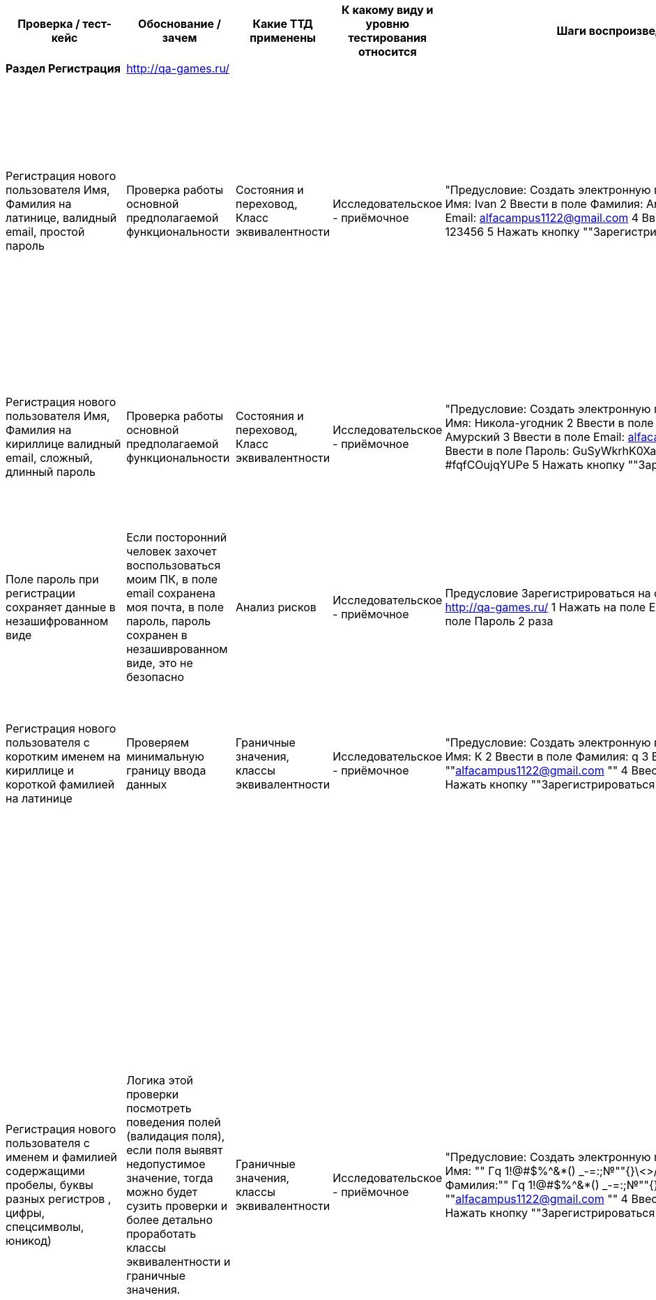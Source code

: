 [options="header"]
|==============================================================================================================================================================================================================================================================================================================================================================================================================================================================================================================================================================================================================================================================================================================================================================================================================================================================================================================================================================================================================================================================================================================================================================================================================================================================================================================================================================================================================================================================================================================================================================================================================================================================================================================================================================================================================================================================================
| Проверка / тест-кейс                                                                                                                                                             | Обоснование / зачем                                                                                                                                                                                                                                                                                                                                                                   | Какие ТТД применены                              | К какому виду и уровню тестирования относится  | Шаги воспроизведения                                                                                                                                                                                                                                                                                                                                                                                           | Результат провекри (скриншот, описание)                                                                                                                                                                                                                                                                                                                                                                                                                                                                                                                                                                                                                                                                                                                                     |
| **Раздел Регистрация**                                                                                                                                                           | http://qa-games.ru/                                                                                                                                                                                                                                                                                                                                                                   |                                                  |                                                |                                                                                                                                                                                                                                                                                                                                                                                                                |                                                                                                                                                                                                                                                                                                                                                                                                                                                                                                                                                                                                                                                                                                                                                                             |
| Регистрация нового пользователя  Имя, Фамилия на латинице, валидный email, простой пароль                                                                                        | Проверка работы основной предполагаемой  функциональности                                                                                                                                                                                                                                                                                                                             | Состояния и переховод, Класс эквивалентности     | Исследовательское - приёмочное                 | "Предусловие: Создать электронную почту 1 Ввести в поле Имя:  Ivan 2 Ввести в поле Фамилия: Andreevich  3 Ввести в поле Email: alfacampus1122@gmail.com 4 Ввести в поле Пароль: 123456 5 Нажать кнопку ""Зарегистрироваться"""                                                                                                                                                                                 | "1 При выборе полей, фокус выделяет выбранное поле 2 Пароль при введении не скрывается и нет возможности скрыть вручную 3 Переход на новую страницу, с сообщением ""Ошибка загрузки"" Не удалось загрузить данные. 4 Отсутствует информационное сообщение о регистрации 5 Письмо с сообщение о регистрации на почте отсутствует."                                                                                                                                                                                                                                                                                                                                                                                                                                           |
| Регистрация нового пользователя  Имя, Фамилия на кириллице валидный email, сложный, длинный пароль                                                                               | Проверка работы основной предполагаемой  функциональности                                                                                                                                                                                                                                                                                                                             | Состояния и переховод, Класс эквивалентности     | Исследовательское - приёмочное                 | "Предусловие: Создать электронную почту 1 Ввести в поле Имя: Никола-угодник  2 Ввести в поле Фамилия: Муравьёв-Амурский 3 Ввести в поле Email: alfacampus1122@gmail.com 4 Ввести в поле Пароль: GuSyWkrhK0XaH{P8mP~cMBYgz{vgkQ*?#fqfCOujqYUPe 5 Нажать кнопку ""Зарегистрироваться"""                                                                                                                          | "1 Пароль при введении не скрывается и нет возможности скрыть вручную 2 Переход на новую страницу, с сообщением ""Ошибка загрузки"" Не удалось загрузить данные. 3 Письмо с сообщение о регистрации на почте отсутствует."                                                                                                                                                                                                                                                                                                                                                                                                                                                                                                                                                  |
| Поле пароль при регистрации сохраняет данные в незашифрованном виде                                                                                                              | Если посторонний человек захочет воспользоваться моим ПК, в поле email сохранена моя почта, в поле пароль, пароль сохранен в незашиврованном виде, это не безопасно                                                                                                                                                                                                                   |  Анализ рисков                                   | Исследовательское - приёмочное                 | Предусловие Зарегистрироваться на сайте Открыть  страницу http://qa-games.ru/ 1 Нажать на поле Email 2 раза 2 Нажать на поле Пароль 2 раза                                                                                                                                                                                                                                                                     | Отображаются сохраненные данные                                                                                                                                                                                                                                                                                                                                                                                                                                                                                                                                                                                                                                                                                                                                             |
| Регистрация нового пользователя  с коротким именем на кириллице и короткой фамилией на латинице                                                                                  | Проверяем минимальную границу ввода данных                                                                                                                                                                                                                                                                                                                                            | Граничные значения, классы эквивалентности       | Исследовательское - приёмочное                 | "Предусловие: Создать электронную почту 1 Ввести в поле Имя: К  2 Ввести в поле Фамилия: q 3 Ввести email:  ""alfacampus1122@gmail.com "" 4 Ввести пароль: 123456 5 Нажать кнопку ""Зарегистрироваться"""                                                                                                                                                                                                      | "1 Валидация полей пройдена 2 Переход на страницу ""http://qa-games.ru/#/posts"" 3 На странице отображается ошибка ""Ошибка загрузки"" Не удалось загрузить данные."                                                                                                                                                                                                                                                                                                                                                                                                                                                                                                                                                                                                        |
| Регистрация нового пользователя с именем и фамилией содержащими пробелы, буквы разных регистров , цифры, спецсимволы, юникод)                                                    | Логика этой проверки посмотреть поведения полей (валидация поля), если поля выявят недопустимое значение, тогда можно будет сузить проверки и более детально проработать классы эквивалентности и граничные значения.                                                                                                                                                                 | Граничные значения, классы эквивалентности       | Исследовательское - приёмочное                 | "Предусловие: Создать электронную почту 1 Ввести в поле Имя: "" Гq 1!@#$%^&*() _-=+:;№""{}\<>/ 😅 "" 2 Ввести в поле Фамилия:"" Гq 1!@#$%^&*() _-=+:;№""{}\<>/ 😅 "" 3 Ввести email:  ""alfacampus1122@gmail.com "" 4 Ввести пароль: 123456 5 Нажать кнопку ""Зарегистрироваться"""                                                                                                                            | "1 Валидация полей пройдена 2 Переход на страницу ""http://qa-games.ru/#/posts"" 3 На странице отображается ошибка ""Ошибка загрузки"" Не удалось загрузить данные. (Комментарий: Так как поведение формы регистрации приводит к состоянию страницы с ошибкой, мы не знаем, смогли ли мы зарегистрироваться, или что-то пошло не так (Зарегистрированный пользователь может: создавать, редактировать и удалять свои посты, мы не можем). Отсюда можно сделать предположение, что валидация полей Имя, Фамилия может работать некорректно и проверять поля только на то, что поле не пустое или поле принимает (предположительно) любое значение. Следовательно, на данном этапе мы не можем зафиксировать какой-то утверждающий результат работы полей: Имя, Фамилия. ) "  |
| Регистрация с длинным именем и длинной фамилией                                                                                                                                  | Так как требований нет, подсказки у поля отсутствуют, проверим поля на самые длинные имя и фамилию из google                                                                                                                                                                                                                                                                          | Граничные значения, классы эквивалентности       | Исследовательское - приёмочное                 | "Предусловие: Создать электронную почту 1 Ввести в поле Имя: ""Напу-Амо-Хала-Она-Она-Анека-Вехи-Вехи-Она-Хивеа-Нена-Вава-Кехо-Онка-Кахе-Хеа-Леке-Еа-Она-Ней-Нана-Ниа-Кеко-Оа-Ога-Ван-Ика-Ванао."" 2 Ввести в поле Фамилия: ""АИЙИЛЬЦИКЛИКИРМИЦИБАЙРАКТАЗИЙАНКАГРАМАНОГЛУ"" 3 Ввести email:  ""alfacampus1122@gmail.com "" 4 Ввести пароль: 123456 5 Нажать кнопку ""Зарегистрироваться"""                      | "1 Валидация полей пройдена 2 Переход на страницу ""http://qa-games.ru/#/posts"" 3 На странице отображается ошибка ""Ошибка загрузки"" Не удалось загрузить данные."                                                                                                                                                                                                                                                                                                                                                                                                                                                                                                                                                                                                        |
| Регистрация с использованием домена .pф                                                                                                                                          | Проверка работы основной предполагаемой  функциональности                                                                                                                                                                                                                                                                                                                             | классы эквивалентности                           | Исследовательское - приёмочное                 | "Предусловие: Создать электронную почту 1 Ввести в поле Имя: Valentin  2 Ввести в поле Фамилия: Kuprin 3 Ввести в поле Email: alfacampus1122@gmail.рф 4 Ввести в поле Пароль: GuSyWkrhK0XaH{P8 5 Нажать кнопку ""Зарегистрироваться"""                                                                                                                                                                         | Страница открылась. По предыдущему опыту такие регистрации не проходили, при создании нового поста, автор поста Марк  (есть предположение что 2 пользователя работали под одним логином и я не могу разлогиниться)                                                                                                                                                                                                                                                                                                                                                                                                                                                                                                                                                          |
| Регистрация с использованием вставки данных ПКМ из буфера обмена                                                                                                                 | Проверяем поведение формы, проводит ли она валидацию                                                                                                                                                                                                                                                                                                                                  | Причина / Следствие                              | Исследовательское - приёмочное                 | Предусловие: Создать электронную почту, подготовить документ с исходными данными для копирования. 1 Вставить с помощью ПКМ в поле Имя:  Ivan 2Вставить с помощью ПКМ в поле Фамилия: Andreevich  3 Вставить с помощью ПКМ в поле email: alfacampus1122@gmail.com 4 Вставить с помощью ПКМ в поле пароль: 123456                                                                                                | Данные вставлены                                                                                                                                                                                                                                                                                                                                                                                                                                                                                                                                                                                                                                                                                                                                                            |
| Переключения между полями с помощью кнопки там                                                                                                                                   | Проверка работы привычной  функциональности                                                                                                                                                                                                                                                                                                                                           | Причина / Следствие                              | Исследовательское - приёмочное                 | "1 Открыть  страницу http://qa-games.ru/ 2 Нажать на поле ""Имя"" 3 С помощью кнопки ""Tab"" переключиться между полями"                                                                                                                                                                                                                                                                                       | Переключения работаю                                                                                                                                                                                                                                                                                                                                                                                                                                                                                                                                                                                                                                                                                                                                                        |
| Регистрация с  пустыми полями                                                                                                                                                    | Проверяем поведение формы, проводит ли она валидацию                                                                                                                                                                                                                                                                                                                                  | Причина / Следствие, Граничные значения          | Исследовательское - приёмочное                 | "1 Открыть  страницу http://qa-games.ru/ 2 Нажать кнопку ""Зарегистрироваться"""                                                                                                                                                                                                                                                                                                                               | "Поля: ""Имя"", ""Фамилия"", ""Email"", ""Пароль"" выделены красным цветом и имеют подсказку ""Поля обязательное для заполнения"""                                                                                                                                                                                                                                                                                                                                                                                                                                                                                                                                                                                                                                          |
| Регистрация нового пользователя с не валидным email (без @)                                                                                                                      | Проверка работы основной предполагаемой  функциональности                                                                                                                                                                                                                                                                                                                             | Класс эквивалентности                            | Исследовательское - приёмочное                 | "Предусловие: Создать электронную почту 1 Ввести в поле Имя: Никола-угодник  2 Ввести в поле Фамилия: Прокофьев 3 Ввести email: alfacampus1122gmail.com 4 Ввести пароль: 123456 5 Нажать кнопку ""Зарегистрироваться"""                                                                                                                                                                                        | "Появилась подсказка ""Введите корректную почту"""                                                                                                                                                                                                                                                                                                                                                                                                                                                                                                                                                                                                                                                                                                                          |
| Регистрация нового пользователя с пробелом перед  email                                                                                                                          | Проверка работы основной предполагаемой  функциональности                                                                                                                                                                                                                                                                                                                             | Класс эквивалентности                            | Исследовательское - приёмочное                 | "Предусловие: Создать электронную почту 1 Ввести в поле Имя: Кирилл  2 Ввести в поле Фамилия: Прокофьев 3 Ввести email: "" alfacampus1122@gmail.com"" 4 Ввести пароль: 123456 5 Нажать кнопку ""Зарегистрироваться"""                                                                                                                                                                                          | "Появилась подсказка ""Введите корректную почту"""                                                                                                                                                                                                                                                                                                                                                                                                                                                                                                                                                                                                                                                                                                                          |
| Регистрация нового пользователя с пробелом после  email                                                                                                                          | Проверка работы основной предполагаемой  функциональности                                                                                                                                                                                                                                                                                                                             | Класс эквивалентности                            | Исследовательское - приёмочное                 | "Предусловие: Создать электронную почту 1 Ввести в поле Имя: Кирилл  2 Ввести в поле Фамилия: Прокофьев 3 Ввести email:  ""alfacampus1122@gmail.com "" 4 Ввести пароль: 123456 5 Нажать кнопку ""Зарегистрироваться"""                                                                                                                                                                                         | "Появилась подсказка ""Введите корректную почту"""                                                                                                                                                                                                                                                                                                                                                                                                                                                                                                                                                                                                                                                                                                                          |
| "Регистрация нового пользователя c пустым полем ""Имя"""                                                                                                                         | Проверка работы основной предполагаемой  функциональности                                                                                                                                                                                                                                                                                                                             | Таблица принятия решений                         | Исследовательское - приёмочное                 | "Предусловие: Создать электронную почту 1 Ввести в поле Фамилия: Прокофьев 2 Ввести email:  ""alfacampus1122@gmail.com "" 3 Ввести пароль: 123456 4 Нажать кнопку ""Зарегистрироваться"""                                                                                                                                                                                                                      | "Поле ""Имя"" подсвечено красным цветом, появилась подсказка ""Поля обязательное для заполнения"""                                                                                                                                                                                                                                                                                                                                                                                                                                                                                                                                                                                                                                                                          |
| "Регистрация нового пользователя c пустым полем ""Фамилия"""                                                                                                                     | Проверка работы основной предполагаемой  функциональности                                                                                                                                                                                                                                                                                                                             | Таблица принятия решений                         | Исследовательское - приёмочное                 | "Предусловие: Создать электронную почту 1 Ввести в поле Имя: Игнат 2 Ввести email:  ""alfacampus1122@gmail.com "" 3 Ввести пароль: 123456 4 Нажать кнопку ""Зарегистрироваться"""                                                                                                                                                                                                                              | "Поле ""Фамилия"" подсвечено красным цветом, появилась подсказка ""Поля обязательное для заполнения"""                                                                                                                                                                                                                                                                                                                                                                                                                                                                                                                                                                                                                                                                      |
|                                                                                                                                                                                  |                                                                                                                                                                                                                                                                                                                                                                                       |                                                  |                                                |                                                                                                                                                                                                                                                                                                                                                                                                                |                                                                                                                                                                                                                                                                                                                                                                                                                                                                                                                                                                                                                                                                                                                                                                             |
| **Раздел Авторизация**                                                                                                                                                           | http://qa-games.ru/                                                                                                                                                                                                                                                                                                                                                                   |                                                  |                                                |                                                                                                                                                                                                                                                                                                                                                                                                                |                                                                                                                                                                                                                                                                                                                                                                                                                                                                                                                                                                                                                                                                                                                                                                             |
| Вход под зарегистрированным пользователем (тестовый аккаунт )                                                                                                                    | Проверка работы основной предполагаемой  функциональности                                                                                                                                                                                                                                                                                                                             | Таблица принятия решений, Состояния и переходов  | Исследовательское - приёмочное                 | Выбрать раздел Авторизация 1. Ввести в поле Email: user6@example.com 2. Ввести в поле пароль: neutron-Campus 3. Нажать кнопку Войти                                                                                                                                                                                                                                                                            | При выборе поля, фокус выделяет поле. Браузер предлагает сохранить логин и пароль для страницы Переход на новую страницу                                                                                                                                                                                                                                                                                                                                                                                                                                                                                                                                                                                                                                                    |
| Вход под зарегистрированным пользователем с нес крытым паролем (тестовый аккаунт)                                                                                                | Проверка работы основной предполагаемой  функциональности                                                                                                                                                                                                                                                                                                                             | Таблица принятия решений, Состояния и переходов  | Исследовательское - приёмочное                 | Выбрать раздел Авторизация 1. Ввести в поле Email: user6@example.com 2. В поле Пароль ввести пароль: neutron-Campus 3.  нажать кнопку, маскирующую пароль 4. Нажать кнопку Войти                                                                                                                                                                                                                               | Переход на новую страницу                                                                                                                                                                                                                                                                                                                                                                                                                                                                                                                                                                                                                                                                                                                                                   |
| Вход под пользователем с валидным email не валидным паролем                                                                                                                      | Проверка работы основной предполагаемой  функциональности                                                                                                                                                                                                                                                                                                                             | Таблица принятия решений                         | Исследовательское - приёмочное                 | Выбрать раздел Авторизация 1. Ввести в поле Email: user6@example.com 2. Ввести в поле пароль: neutron-Campu 3. Нажать кнопку Войти                                                                                                                                                                                                                                                                             | "Информационное сообщение: ""Некорректные данные"" Пожалуйста, попробуйте ещё раз"                                                                                                                                                                                                                                                                                                                                                                                                                                                                                                                                                                                                                                                                                          |
| Проверка возможности восстановить пароль                                                                                                                                         | Если польщователь забудет пароль                                                                                                                                                                                                                                                                                                                                                      | Анализ рисков                                    | Исследовательское - приёмочное                 | Выбрать раздел Авторизация 1 Ввести в поле Email: user6@example.com 2. Ввести неверный пароль                                                                                                                                                                                                                                                                                                                  | На странице авторизации кнопка восстановления пароля отсутствует. После ввода некорректных данных так же отсутствует возможность восстановить пароль                                                                                                                                                                                                                                                                                                                                                                                                                                                                                                                                                                                                                        |
| Вход под пользователем с пробелом перед email валидным паролем                                                                                                                   | Проверка работы основной предполагаемой  функциональности (Появление информационного сообщения)                                                                                                                                                                                                                                                                                       | Таблица принятия решений                         | Исследовательское - приёмочное                 | "Выбрать раздел Авторизация 1. Ввести в поле Email: "" user6@example.com"" 2. Ввести в поле пароль: neutron-Campus 3. Нажать кнопку Войти"                                                                                                                                                                                                                                                                     | "Информационное сообщение: ""Некорректные данные"" Пожалуйста, попробуйте ещё раз"                                                                                                                                                                                                                                                                                                                                                                                                                                                                                                                                                                                                                                                                                          |
| Вход под пользователем с пробелом после email валидным паролем                                                                                                                   | Проверка работы основной предполагаемой  функциональности (Появление информационного сообщения)                                                                                                                                                                                                                                                                                       | Таблица принятия решений                         | Исследовательское - приёмочное                 | "Выбрать раздел Авторизация 1. Ввести в поле Email: ""user6@example.com "" 2. Ввести в поле пароль: neutron-Campus 3. Нажать кнопку Войти"                                                                                                                                                                                                                                                                     | "Информационное сообщение: ""Некорректные данные"" Пожалуйста, попробуйте ещё раз"                                                                                                                                                                                                                                                                                                                                                                                                                                                                                                                                                                                                                                                                                          |
| Вход под зарегистрированным пользователем с логином в верхнем регистре                                                                                                           | "Если вдруг случайно нажата кнопка ""Caps Lock"""                                                                                                                                                                                                                                                                                                                                     | Таблица принятия решений                         | Исследовательское - приёмочное                 | Выбрать раздел Авторизация 1. Ввести в поле Email:  USER6@EXAMPLE.COM 2. Ввести в поле пароль: neutron-Campus 3. Нажать кнопку Войти                                                                                                                                                                                                                                                                           | "Информационное сообщение: ""Некорректные данные"" Пожалуйста, попробуйте ещё раз"                                                                                                                                                                                                                                                                                                                                                                                                                                                                                                                                                                                                                                                                                          |
| Вход с паролем вместо email а email вместо пароля                                                                                                                                | Проверка работы основной предполагаемой  функциональности                                                                                                                                                                                                                                                                                                                             | Классы эквивалентности                           | Исследовательское - приёмочное                 | Выбрать раздел Авторизация 1. Ввести в поле Email:  neutron-Campus 2 В поле пароль ввести: user6@example.com                                                                                                                                                                                                                                                                                                   | "Информационное сообщение: ""Некорректные данные"" Пожалуйста, попробуйте ещё раз"                                                                                                                                                                                                                                                                                                                                                                                                                                                                                                                                                                                                                                                                                          |
| Вход с помощью вставки данных ПКМ из буфера обмена                                                                                                                               | Проверка работы основной предполагаемой  функциональности                                                                                                                                                                                                                                                                                                                             | Причина / Следствие                              | Исследовательское - приёмочное                 | Предусловие  Создать текстовый файл, внести email и пароль  Выбрать раздел Авторизация 1. Ввести в поле Email: Нажать ПКМ, вставить данные из подготовленного файла 2. Ввести в поле Пароль: Нажать ПКМ, вставить данные из подготовленного файла 3. Нажать кнопку Войти                                                                                                                                       | Переход на новую страницу                                                                                                                                                                                                                                                                                                                                                                                                                                                                                                                                                                                                                                                                                                                                                   |
| Вход с пустыми полями email и пароль                                                                                                                                             | Проверка работы основной предполагаемой  функциональности (Появление информационного сообщения)                                                                                                                                                                                                                                                                                       | Таблица принятия решений                         | Исследовательское - приёмочное                 | Выбрать раздел Авторизация 1. Оставить поле пустым 2. Оставить поле пустым 3. Нажать кнопку Войти                                                                                                                                                                                                                                                                                                              | "Информационное сообщение: ""Некорректные данные"" Пожалуйста, попробуйте ещё разПодсказки что поля пустые отсутствуют"                                                                                                                                                                                                                                                                                                                                                                                                                                                                                                                                                                                                                                                     |
| Вход с email в котором пропущена @, валидным паролем                                                                                                                             | Проверка работы основной предполагаемой  функциональности                                                                                                                                                                                                                                                                                                                             | Классы эквивалентности                           | Исследовательское - приёмочное                 | Выбрать раздел Авторизация 1. Ввести в поле Email: user6@example.com 2. Ввести в поле пароль: neutron-Campus 3. Нажать кнопку Войти                                                                                                                                                                                                                                                                            | "Информационное сообщение: ""Некорректные данные"" Пожалуйста, попробуйте ещё раз"                                                                                                                                                                                                                                                                                                                                                                                                                                                                                                                                                                                                                                                                                          |
| "Проверка подсказки неполностью заполнено поля ""Email ""при переходе к полю ""Пароль"""                                                                                         | Проверка наличия подсказок у поля, если пользователь совершает ошибку                                                                                                                                                                                                                                                                                                                 | Причина / Следствие, Таблица принятия решений    | Исследовательское - приёмочное                 | "1 Выбрать раздел Авторизация 2 Нажать на поле ""Email"" 3 В поле Email ввести: user6@ 4 Переключиться на поле ""Пароль"""                                                                                                                                                                                                                                                                                     | Подсказка об ошибке отсутствует                                                                                                                                                                                                                                                                                                                                                                                                                                                                                                                                                                                                                                                                                                                                             |
| "Проверка подсказки пустого поля  ""Пароль"" "                                                                                                                                   | Проверка наличия подсказок у поля, если пользователь совершает ошибку                                                                                                                                                                                                                                                                                                                 | Причина / Следствие, Таблица принятия решений    | Исследовательское - приёмочное                 | "1 Выбрать раздел Авторизация 2 Нажать на поле ""Email"" 3 Ввести в поле ""Email"" user6@example.com 4 Нажать на поле ""Пароль"" 5 Нажать кнопку ""Войти"""                                                                                                                                                                                                                                                    | Информация об ошибке отсутствует                                                                                                                                                                                                                                                                                                                                                                                                                                                                                                                                                                                                                                                                                                                                            |
|                                                                                                                                                                                  |                                                                                                                                                                                                                                                                                                                                                                                       |                                                  |                                                |                                                                                                                                                                                                                                                                                                                                                                                                                |                                                                                                                                                                                                                                                                                                                                                                                                                                                                                                                                                                                                                                                                                                                                                                             |
| **Элементы главной страницы**                                                                                                                                                    |                                                                                                                                                                                                                                                                                                                                                                                       |                                                  |                                                |                                                                                                                                                                                                                                                                                                                                                                                                                |                                                                                                                                                                                                                                                                                                                                                                                                                                                                                                                                                                                                                                                                                                                                                                             |
| На главной странице проверить логотип компании                                                                                                                                   | Искажение логотипа может повлияет на имидж и репутацию компании                                                                                                                                                                                                                                                                                                                       | Проверка соответствия макетам                    | Исследовательское - приёмочное                 | Открыть главную страницу сайта                                                                                                                                                                                                                                                                                                                                                                                 | Необходимо уточнить в требованиях                                                                                                                                                                                                                                                                                                                                                                                                                                                                                                                                                                                                                                                                                                                                           |
| "На главной странице проверить заголовок ""Кампус"""                                                                                                                             | Отличается от запомнившегося стиля Alfa Campus написанного на латинице                                                                                                                                                                                                                                                                                                                | Проверка соответствия макетам                    | Исследовательское - приёмочное                 | Открыть главную страницу сайта                                                                                                                                                                                                                                                                                                                                                                                 | Необходимо уточнить в требованиях                                                                                                                                                                                                                                                                                                                                                                                                                                                                                                                                                                                                                                                                                                                                           |
|                                                                                                                                                                                  |                                                                                                                                                                                                                                                                                                                                                                                       |                                                  |                                                |                                                                                                                                                                                                                                                                                                                                                                                                                |                                                                                                                                                                                                                                                                                                                                                                                                                                                                                                                                                                                                                                                                                                                                                                             |
| "**Окно ""Новый пост""**"                                                                                                                                                        | http://qa-games.ru/#/posts                                                                                                                                                                                                                                                                                                                                                            |                                                  |                                                |                                                                                                                                                                                                                                                                                                                                                                                                                |                                                                                                                                                                                                                                                                                                                                                                                                                                                                                                                                                                                                                                                                                                                                                                             |
| "Проверка кнопки ""Добавить новый пост"" на странице с постами"                                                                                                                  | Проверка работы основной предполагаемой функциональности                                                                                                                                                                                                                                                                                                                              | Причина / Следствие                              | Исследовательское - приёмочное                 | "1 Нажать кнопку ""Добавить новый пост"""                                                                                                                                                                                                                                                                                                                                                                      | "Открылось окно ""Новый пост"""                                                                                                                                                                                                                                                                                                                                                                                                                                                                                                                                                                                                                                                                                                                                             |
| Создать  новый пост со всеми заполненными полями без добавления файла                                                                                                            | Проверка работы основной предполагаемой  функциональности и что добавления файла не обязательное действие                                                                                                                                                                                                                                                                             | Причина / Следствие, классы эквивалентности      | Исследовательское - приёмочное                 | "1 Авторизироваться 2 Нажать кнопку ""Добавить новый пост"" 3 Нажать на поле ""Название поста"" 4 Ввести текст 5 Нажать на поле ""Текст поста"" 6 Ввести текст 7 Нажать кнопку ""Создать"""                                                                                                                                                                                                                    | "1 Окно ""Новый пост"" закрылось 2 На странице постов, вверху истории пост отсутствует, пост опустился ниже на несколько позиций, непонятен алгоритм вывода постов  "                                                                                                                                                                                                                                                                                                                                                                                                                                                                                                                                                                                                       |
| "Создать  новый пост со всеми заполненными полями и  добавлением файла .jpg через кнопку ""Выберите файл"""                                                                      | Проверка работы основной предполагаемой функциональности                                                                                                                                                                                                                                                                                                                              | Причина / Следствие, классы эквивалентности      | Исследовательское - приёмочное                 | "1 Авторизироваться 2 Нажать кнопку ""Добавить новый пост"" 3 Нажать на поле ""Название поста"" 4 Ввести текст 5 Нажать на поле ""Текст поста"" 6 Ввести текст 7 Нажать кнопку Выберите файл 8 Выбрать файл в формате .jpg 8 Нажать кнопку ""Создать"""                                                                                                                                                        | "1 Окно ""Новый пост"" закрылось 2 На странице постов, вверху истории пост отсутствует, пост опустился ниже на несколько позиций, непонятен алгоритм вывода постов 3 Прикрепленный файл отображается в сжатом состоянии, по нажатию на изображение, изображение не увеличивается "                                                                                                                                                                                                                                                                                                                                                                                                                                                                                          |
| "Создать  файл с изображением .jpg через кнопку ""Выберите файл"" (длинное название файла больше 20 символов)"                                                                   | Проверка работы основной предполагаемой  функциональности, проверка границы, когда кнопка меняет свой вид                                                                                                                                                                                                                                                                             | Причина / Следствие, граничные значения          | Исследовательское - приёмочное                 | "1 Авторизироваться 2 Нажать кнопку ""Добавить новый пост"" 3 Нажать на кнопку ""Добавить файл"" 4 Выбрать путь к файлу 5 Выбрать файл в формате .jpg"                                                                                                                                                                                                                                                         | "1 Открылось окно ""Выгрузка файла"" 2 Имя файла отображается сбоку от кнопки 3 Размер кнопки ""Выберите файл"" изменился"                                                                                                                                                                                                                                                                                                                                                                                                                                                                                                                                                                                                                                                  |
| Проверка кнопки отмены добавленного файла                                                                                                                                        | Проверка работы основной предполагаемой функциональности                                                                                                                                                                                                                                                                                                                              | Причина / Следствие                              | Исследовательское - приёмочное                 | "1 Авторизироваться 2 Нажать кнопку ""Добавить новый пост"" 3 Нажать на кнопку ""Добавить файл"" 4 Выбрать путь к файлу 5 Выбрать файл 6 Нажать кнопку отмены добавленного файла"                                                                                                                                                                                                                              | "1 Открылось окно ""Выгрузка файла"" 2 Имя добавленного файла отображается сбоку от кнопки 3 Добавление отменилось"                                                                                                                                                                                                                                                                                                                                                                                                                                                                                                                                                                                                                                                         |
| "Создать  новый пост со всеми заполненными полями и  добавлением файла .bmp через кнопку ""Выберите файл"""                                                                      | Проверка работы основной предполагаемой функциональности                                                                                                                                                                                                                                                                                                                              | Причина / Следствие, классы эквивалентности      | Исследовательское - приёмочное                 | "1 Авторизироваться 2 Нажать кнопку ""Добавить новый пост"" 3 Нажать на поле ""Название поста"" 4 Ввести текст 5 Нажать на поле ""Текст поста"" 6 Ввести текст 7 Нажать кнопку Выберите файл 8 Выбрать файл в формате .bmp 8 Нажать кнопку ""Создать"""                                                                                                                                                        | "1 Окно ""Новый пост"" закрылось 2 На странице постов, вверху истории пост отсутствует, пост опустился ниже на несколько позиций, непонятен алгоритм вывода постов  3 Прикрепленный файл отображается в сжатом состоянии, по нажатию на изображение, изображение не увеличивается "                                                                                                                                                                                                                                                                                                                                                                                                                                                                                         |
| "Проверить загрузку форматов изображения (.jpe, jpeg, .gif, .png, .bmp, ico, svg, svgz, tif, tiff, ai, drw, pct, .psp, xcf, .psd, .raw, .webp) для добавления в ""Новый пост"""  | Проверка работы основной предполагаемой функциональности                                                                                                                                                                                                                                                                                                                              | Класс эквивалентности                            | Исследовательское - приёмочное                 | "1 Авторизироваться 2 Нажать кнопку ""Добавить новый пост"" 3 Нажать на поле ""Название поста"" 4 Ввести текст 5 Нажать на поле ""Текст поста"" 6 Ввести текст 7 Нажать кнопку Выберите файл 9 Поочередно проверить"                                                                                                                                                                                           | НЕ ПРОВЕРИЛ                                                                                                                                                                                                                                                                                                                                                                                                                                                                                                                                                                                                                                                                                                                                                                 |
| "Проверить кнопку ""Отмена"" в окне ""Новый пост"""                                                                                                                              | Проверка работы основной предполагаемой функциональности                                                                                                                                                                                                                                                                                                                              | Причина / Следствие                              | Исследовательское - приёмочное                 | "1 Авторизироваться 2 Нажать кнопку ""Добавить новый пост"" 3 Нажать на кнопку ""Отменить"""                                                                                                                                                                                                                                                                                                                   | Окно новый пост закрылось                                                                                                                                                                                                                                                                                                                                                                                                                                                                                                                                                                                                                                                                                                                                                   |
| "Добавить новый пост используя цифры, буквы, спец символы, юникод в полях:  ""Название поста"" и ""Текст поста"""                                                                | Проверяем поведение полей и валидацию, если валидация сообщит об ошибке, или данные нельзя будет сохранить, будем конкретизировать проверки                                                                                                                                                                                                                                           | Класс эквивалентности                            | Исследовательское - приёмочное                 | "1 Авторизироваться 2 Нажать кнопку ""Добавить новый пост"" 3 Нажать на поле ""Название поста"" 4 Ввести ""Текс Message 1!@#$%^&*() _-=+:;№""{}\<>/ 😅"" 5 Нажать на поле ""Текст поста"" 6 Ввести ""Текс Message 1!@#$%^&*() _-=+:;№""{}\<>/ 😅"" 7 Нажать кнопку ""Создать"""                                                                                                                                | "1 Окно ""Новый пост"" закрылось 2 На странице постов, вверху истории пост отсутствует, пост опустился ниже на несколько позиций, непонятен алгоритм вывода постов 3 Заголовок и текс поста соответствует введенному"                                                                                                                                                                                                                                                                                                                                                                                                                                                                                                                                                       |
| "Проверить кнопку ""закрыть окно"" в окне ""Новый пост"""                                                                                                                        | Проверка работы основной предполагаемой функциональности                                                                                                                                                                                                                                                                                                                              | Причина / Следствие                              | Исследовательское - приёмочное                 | "1 Авторизироваться 2 Нажать кнопку ""Добавить новый пост"" 3 Нажать на кнопку ""Закрыть окно"""                                                                                                                                                                                                                                                                                                               | Окно новый пост закрылось                                                                                                                                                                                                                                                                                                                                                                                                                                                                                                                                                                                                                                                                                                                                                   |
| "Переход на следующее поле/кнопку используя кнопку ""Tab"""                                                                                                                      | "Проверка привычного функционала, который может привестиь к неприятным последствиям. Я как пользователь ожидаю, что при однократном нажатии кнопки ""Tab"" в поле ""Название поста"" я попаду в поле ""Текст поста"" и продолжу печатать не смотря на экран монитора. Если функция не сработает можно потерять много времени впустую, а также потерять потенциального пользователя."  | Состояния и переходов, Анализ рисков             | Исследовательское - приёмочное                 | "1 Авторизироваться 2 Нажать кнопку ""Добавить новый пост"" 3 В поле ""Название поста"" ввести текст 4 Перейти в поле ""Текст  поста"" с помощью кнопки ""Tab"" 5 В поле ""Текст  поста"" ввести текст"                                                                                                                                                                                                        | "1 Фокус окна ""Название поста"" пропал 2 Фокус не перешел на поле ""Текст поста"" - текст в поле не вводится (Комментарий наблюдения - переход осуществляется после двойного нажатия на кнопку ""Tab"")"                                                                                                                                                                                                                                                                                                                                                                                                                                                                                                                                                                   |
| "Создать  новый пост с длинным текстом в поле  ""Текст поста"""                                                                                                                  | Так как у поля отсутствует подсказка о вместимости поля, стоит проверить поле на ввод длинного текста, чтобы при заполнении поля пользователем, он не уперся в предел и не продолжил писать текст, а текст, например не будет печататься после какой-то границы                                                                                                                       | Граничные значения, Анализ рисков                | Исследовательское - приёмочное                 | "1 Авторизироваться 2 Нажать кнопку ""Добавить новый пост"" 3 В поле ""Название поста"" ввести текст 4 Перейти в поле ""Текст  поста"" ввести длинный текст (например из 999999 символов) 6 Нажать кнопку ""Создать"" "                                                                                                                                                                                        | "1 Окно ""Новый пост"" закрылось 2 На странице постов, вверху истории пост отсутствует, пост опустился ниже на несколько позиций, непонятен алгоритм вывода постов  3 Тк текст был без пробелов, текст отображен в одну строку без переносов 4 Блок кнопок Редактировать и Удалить сместился в левую сторону относительно постов с коротким текстом поста 5 Окно для вывода изображение сузилось до 28,6833 х 182, у постов с коротким текстом (до 143 символов)окно изображения 182 х 182"                                                                                                                                                                                                                                                                                 |
| "Создать  новый пост с длинным текстом у поля ""Название поста"""                                                                                                                | Так как мы не знаем границу этого поля, проверяем на какой то адекватный предел для названия поста, например до 150 символов                                                                                                                                                                                                                                                          | Граничные значения, Анализ рисков                | Исследовательское - приёмочное                 | "1 Авторизироваться 2 Нажать кнопку ""Добавить новый пост"" 3 В поле ""Название поста"" ввести текст длинной 150 символов 4 Перейти в поле ""Текст  поста"" ввести текст  6 Нажать кнопку ""Создать"""                                                                                                                                                                                                         | "1 Окно ""Новый пост"" закрылось 2 На странице постов, вверху истории пост отсутствует, пост опустился ниже на несколько позиций, непонятен алгоритм вывода постов "                                                                                                                                                                                                                                                                                                                                                                                                                                                                                                                                                                                                        |
| Создать новый пост после восстановление страницы при потере интернет-соединения                                                                                                  | В процессе работы, пользователь может написать очень длинный текс, в этот момент может произойти потеря соединения с интернетом, нужно проверить в каком состоянии восстановится страница                                                                                                                                                                                             | Причина / Следствие, Анализ рисков               | Исследовательское - приёмочное                 | "1 Авторизироваться 2 Нажать кнопку ""Добавить новый пост"" 3 В поле ""Название поста"" ввести текст 4 Перейти в поле ""Текст  поста"" ввести текст 5 Отключить интернет соединение 6 Включить интернет соединение 7 Дождаться загрузки интернет соединения 8 Нажать кнопку ""Создать"""                                                                                                                       | Пост создан                                                                                                                                                                                                                                                                                                                                                                                                                                                                                                                                                                                                                                                                                                                                                                 |
| Создать новый пост при потере интернет-соединения                                                                                                                                | В процессе работы, пользователь может написать очень длинный текс, в этот момент может произойти потеря соединения с интернетом, что будет если пользователь в этот момент опублекует пост ?                                                                                                                                                                                          | Причина / Следствие, Анализ рисков               | Исследовательское - приёмочное                 | "1 Авторизироваться 2 Нажать кнопку ""Добавить новый пост"" 3 В поле ""Название поста"" ввести текст 4 Перейти в поле ""Текст  поста"" ввести текст 5 Отключить интернет соединение 6 Нажать кнопку ""Создать"""                                                                                                                                                                                               | "1 Окно ""Новый пост"" закрылось 2 Информационное сообщение ""Ошибка сервера"" Пожалуйста попробуйте еще раз"                                                                                                                                                                                                                                                                                                                                                                                                                                                                                                                                                                                                                                                               |
| Добавить файл с изображением .jpg через drag and drop                                                                                                                            | Проверка предполагаемой  функциональности                                                                                                                                                                                                                                                                                                                                             | Причина / Следствие                              | Исследовательское - приёмочное                 | "1 Авторизироваться 2 Нажать кнопку ""Добавить новый пост"" 3 С помощью drag and drop перетащить файл с разрешением .jpg"                                                                                                                                                                                                                                                                                      | "1 Изображение открылось в браузере 2 Изображение в окне ""Новый пост"" не добавлено"                                                                                                                                                                                                                                                                                                                                                                                                                                                                                                                                                                                                                                                                                       |
| "Добавить файл с изображением .jpg через кнопку ""Выберите файл"" (длинное название меньше 20 символов)"                                                                         | Проверка граничных значений, когда кнопка не меняет свой размер                                                                                                                                                                                                                                                                                                                       | Граничные значения                               | Исследовательское - приёмочное                 | "1 Авторизироваться 2 Нажать кнопку ""Добавить новый пост"" 3 Нажать на кнопку ""Добавить файл"" 4 Выбрать путь к файлу 5 Выбрать файл с разрешение .jpg"                                                                                                                                                                                                                                                      | "1 Открылось окно ""Выгрузка файла"" 2 Имя добавленного файла отображается сбоку от кнопки 3 Размер кнопки ""Выберите файл"" не изменился"                                                                                                                                                                                                                                                                                                                                                                                                                                                                                                                                                                                                                                  |
| "Создать новый пост с пустым полем ""Название поста"""                                                                                                                           | Проверка возможности создания поста с одним заполненным полем                                                                                                                                                                                                                                                                                                                         | Таблица принятия решений, граничные значения     | Исследовательское - приёмочное                 | "1 Авторизироваться 2 Нажать кнопку ""Добавить новый пост"" 3 В поле ""Текст поста"" ввести текст 4 Нажать кнопку ""Создать"""                                                                                                                                                                                                                                                                                 | "1 При выборе поля, фокус выделяет поле  2 В поле вводятся данные 3 Окно ""Новый пост"" закрылось 4 Информационное сообщение: ""Ошибка сервера"" Пожалуйста, попробуйте ещё раз 5 В списке постов пост, без названия не обнаружен"                                                                                                                                                                                                                                                                                                                                                                                                                                                                                                                                          |
| "Создать новый пост с пустым полем ""Текст поста"""                                                                                                                              | Проверка возможности создания поста с одним заполненным полем                                                                                                                                                                                                                                                                                                                         | Таблица принятия решений, граничные значения     | Исследовательское - приёмочное                 | "1 Авторизироваться 2 Нажать кнопку ""Добавить новый пост"" 3 В поле ""Название поста"" ввести текст 4 Нажать кнопку ""Создать"""                                                                                                                                                                                                                                                                              | "1 При выборе поля, фокус выделяет поле  2 В поле вводятся данные 3 Окно ""Новый пост"" закрылось 4 Информационное сообщение: ""Ошибка сервера"" Пожалуйста, попробуйте ещё раз 5 В списке постов пост, без названия не обнаружен"                                                                                                                                                                                                                                                                                                                                                                                                                                                                                                                                          |
| "Проверить подсказки у поля ""Текст поста"" в  окне ""Новый пост"""                                                                                                              | "Под полем ""Название поста"" отображена подсказка ""Введите заголовок поста"", над кнопкой ""Выберите файл"" отображена подсказка ""Добавьте изображение:"""                                                                                                                                                                                                                         | Проверка соответствия макетам                    | Исследовательское - приёмочное                 | "1 Авторизироваться 2 Нажать кнопку ""Добавить новый пост"""                                                                                                                                                                                                                                                                                                                                                   | "1 Под полем ""Текст поста"" отсутствует подсказка"                                                                                                                                                                                                                                                                                                                                                                                                                                                                                                                                                                                                                                                                                                                         |
| Проверить информационное сообщение о создании поста                                                                                                                              | Информационное сообщении подсказывает пользователю, например сейчас при создании нового поста, пост не всегда отображается в начале списка, если так и задумано, то не понятно все ли ты сделал правиль?                                                                                                                                                                              | Причина / Следствие                              | Исследовательское - приёмочное                 | "1 Авторизироваться 2 Нажать кнопку ""Добавить новый пост"" 3 Нажать на поле ""Название поста"" 4 Ввести текст 5 Нажать на поле ""Текст поста"" 6 Ввести текст 7 Нажать кнопку ""Создать"""                                                                                                                                                                                                                    | Информационное сообщение о создании поста отсутствует                                                                                                                                                                                                                                                                                                                                                                                                                                                                                                                                                                                                                                                                                                                       |
| "Подсказки полей в окне ""Новый пост"" оформлены в разном стиле"                                                                                                                 | Различается стилистика, стоит уточнить                                                                                                                                                                                                                                                                                                                                                | Работа с макетами                                | Исследовательское - приёмочное                 | "1 Авторизироваться 2 Нажать кнопку ""Добавить новый пост"""                                                                                                                                                                                                                                                                                                                                                   | "Подсказка под полем ""Название поста"" - ""Введите заголовок поста"" оформлена в сером цвете. Подсказка ""Добавьте изображение:"" оформлена в черном цвете и используются разные шрифты"                                                                                                                                                                                                                                                                                                                                                                                                                                                                                                                                                                                   |
| Пропадает добавленный файл при переходе размера страницы меньше 1024рх по ширине                                                                                                 | Проверка работы основной предполагаемой функциональности                                                                                                                                                                                                                                                                                                                              | Причина / Следствие,                             | Исследовательское - приёмочное                 | "1 Авторизироваться 2 Нажать кнопку ""Добавить новый пост"" 3 Нажать кнопку ""Выбрать файл"" 4 В окне ""Выгрузка файла"" выбрать файл формата .jpg 5 Вызвать DevTools menu 6 Уменьшить размер рабочего пространства меньше 1024px"                                                                                                                                                                             | "При уменьшении размера экрана менее 1024px, сайт переходит в отображение мобильной версии и добавленный файл пропадает в окне ""Новый пост"""                                                                                                                                                                                                                                                                                                                                                                                                                                                                                                                                                                                                                              |
|                                                                                                                                                                                  |                                                                                                                                                                                                                                                                                                                                                                                       |                                                  |                                                |                                                                                                                                                                                                                                                                                                                                                                                                                |                                                                                                                                                                                                                                                                                                                                                                                                                                                                                                                                                                                                                                                                                                                                                                             |
| **Страница с постами**                                                                                                                                                           | http://qa-games.ru/#/posts                                                                                                                                                                                                                                                                                                                                                            |                                                  |                                                |                                                                                                                                                                                                                                                                                                                                                                                                                |                                                                                                                                                                                                                                                                                                                                                                                                                                                                                                                                                                                                                                                                                                                                                                             |
| Проверка кнопки Поиск на странице с постами                                                                                                                                      | Проверка работы основной предполагаемой функциональности                                                                                                                                                                                                                                                                                                                              | Причина / Следствие                              | Исследовательское - приёмочное                 | "Предусловие  Убедиться что есть опубликованные посты в промежутке искомых дат 1 Авторизироваться 2 Нажать на поле ""диапазон дат"" 3 Ввести искомые даты с какого по какое (например 26.11.2022 - 27.11.2022) 4 Нажать кнопку ""Поиск"""                                                                                                                                                                      | "1 При нажатии на кнопку ""Поиск"" в красной области - кнопка не функционирует, клик происходит. Если нажать на текст ""Поиск"" появляется информационное сообщение ""Ошибка сервера"" Пожалуйста, попробуйте ещё раз."                                                                                                                                                                                                                                                                                                                                                                                                                                                                                                                                                     |
| "Проверить поиск с заполненными полями ""Поиск"" и ""Диапазон дат"" искомое значение создано в диапазоне искомых дат"                                                            | Проверка работы основной предполагаемой функциональности                                                                                                                                                                                                                                                                                                                              | Граничные значения, класс эквивалентности        | Исследовательское - приёмочное                 | "Предусловие  Убедиться что существует пост с искомым заголовком (например Hello World) в промежутке искомых дат 1 Авторизироваться 2 Нажать на поле ""Поиск"" 3 Ввести искомые текст заголовка (например Hello World ) 4 Нажать на поле ""диапазон дат"" 5 Ввести искомые даты с какого по какое (например 26.11.2022 - 27.11.2022) 6 Нажать кнопку ""Поиск"""                                                | Информационное сообщение. Пожалуйста попробуйте еще раз                                                                                                                                                                                                                                                                                                                                                                                                                                                                                                                                                                                                                                                                                                                     |
| "Проверить поиск только с заполненным полем ""Диапазон дат"" и пустым полем ""Поиск"""                                                                                           | Проверка работы основной предполагаемой функциональности                                                                                                                                                                                                                                                                                                                              | Граничные значения, класс эквивалентности        | Исследовательское - приёмочное                 | "Предусловие  Убедиться что есть опубликованные посты в промежутке искомых дат 1 Авторизироваться 2 Нажать на поле ""диапазон дат"" 3 Ввести искомые даты с какого по какое (например 26.11.2022 - 27.11.2022) 4 Нажать кнопку ""Поиск"""                                                                                                                                                                      | "1 При наведении курсора на поле, поле меняет цвет 2 При выборе поля появляется ""placeholder"" с подсказкой ""ДД.ММ.ГГГГ - ДД.ММ.ГГГГ"" 3 При поиске появляется информационное сообщение ""Ошибка сервера"" Пожалуйста, попробуйте ещё раз."                                                                                                                                                                                                                                                                                                                                                                                                                                                                                                                               |
| "Проверить поиск только с заполненным полем ""Поиск"" и пустым полем ""Диапазон дат"""                                                                                           | Проверка работы основной предполагаемой функциональности                                                                                                                                                                                                                                                                                                                              | Граничные значения, класс эквивалентности        | Исследовательское - приёмочное                 | "Предусловие  Убедиться что существует пост с искомым заголовком (например проверка) 1 Авторизироваться 2 Нажать на поле ""Поиск"" 3 Ввести искомые текст заголовка (например проверка ) 4 Нажать кнопку ""Поиск"""                                                                                                                                                                                            | 1 При наведении курсора поле, поле меняет цвет 2 Результат поиска: первые результаты соответствуют искомому слову, (найдены по нестрогому равенству) , остальные результаты не соответствуют искомому слову                                                                                                                                                                                                                                                                                                                                                                                                                                                                                                                                                                 |
| "Проверить поиск с частично заполненным полем ""Поиск"" и ""Диапазон дат"""                                                                                                      | Проверка работы основной предполагаемой функциональности                                                                                                                                                                                                                                                                                                                              | Граничные значения, класс эквивалентности        | Исследовательское - приёмочное                 | "Предусловие  Убедиться что существует пост с искомым заголовком (например Hello World) и посты в промежутке искомых дат 1 Авторизироваться 2 Нажать на поле ""Поиск"" 3 Ввести искомые текст заголовка (например Hello) 4 Нажать на поле ""диапазон дат"" 5 Ввести искомые даты с какого по какое (например 26.11.2022 - 27.11.2022) 6 Нажать кнопку ""Поиск"""                                               | Информационное сообщение.  Пожалуйста попробуйте еще раз                                                                                                                                                                                                                                                                                                                                                                                                                                                                                                                                                                                                                                                                                                                    |
| "Редактирование введенной даты в поле ""Диапазон дат"""                                                                                                                          | Проверка работы основной предполагаемой функциональности                                                                                                                                                                                                                                                                                                                              | Причина / Следствие                              | Исследовательское - приёмочное                 | "1 Авторизироваться 2 Нажать на поле ""диапазон дат"" 3 Ввести искомые даты с какого по какое (например 24.11.2022 - 27.11.2022) 4 Переместить курсор к цифре 4 и отредактировать ее (например на 5)"                                                                                                                                                                                                          | "Правая часть даты после ""-"", стерлась"                                                                                                                                                                                                                                                                                                                                                                                                                                                                                                                                                                                                                                                                                                                                   |
| Проверка несуществующей даты (из будущего)                                                                                                                                       | Проверка работы основной предполагаемой функциональности                                                                                                                                                                                                                                                                                                                              | Граничные значения                               | Исследовательское - приёмочное                 | "1 Авторизироваться 2 Нажать на поле ""диапазон дат"" 3 Ввести искомые даты с какого по какое (например 26.11.2023 - 27.11.2023) 4 Нажать кнопку ""Поиск"""                                                                                                                                                                                                                                                    | "Информационное сообщение ""Ошибка сервера"" Пожалуйста, попробуйте ещё раз."                                                                                                                                                                                                                                                                                                                                                                                                                                                                                                                                                                                                                                                                                               |
| Редактировать свой пост, добавить изображение                                                                                                                                    | Проверка работы основной предполагаемой функциональности                                                                                                                                                                                                                                                                                                                              | Причина / Следствие, класс эквивалнтности        | Исследовательское - приёмочное                 | "Предусловие  Создать свой пост с заголовком произвольным заголовком и длинной текста поста (200 символов) 1 Авторизироваться 2 Нажать кнопку ""Редактировать"" свой пост 2 3 Нажать кнопку ""Выберите файл"" 4 В окне Выгрузка файла выбрать файл формата .jpeg 5 В Поле ""Название поста"" сделать изменение в тексте, 6 В поле ""Тексте поста"" сделать изменение в текста 7 Нажать кнопку ""Сохранить"" "  | 1 Изменения сохранены 2 Тк предположительно из-за текста длинной более 143 символов блок кнопок начинает смещаться, а поле для изображения сужаться, после добавления изображения, кнопки возвращаются на место, поле для изображения возвращается к 182х182 px                                                                                                                                                                                                                                                                                                                                                                                                                                                                                                             |
| Удалить свой пост                                                                                                                                                                | Проверка работы основной предполагаемой функциональности                                                                                                                                                                                                                                                                                                                              | Причина / Следствие                              | Исследовательское - приёмочное                 | "Предусловие  Создать свой пост 1 Авторизироваться 2 Найти интересующий свой пост 3 Нажать кнопку ""Удалить"" 4 Нажать кнопку ""Удалить"""                                                                                                                                                                                                                                                                     | Пост удален                                                                                                                                                                                                                                                                                                                                                                                                                                                                                                                                                                                                                                                                                                                                                                 |
| Редактировать чужой пост, заменить изображение                                                                                                                                   | Проверка работы основной предполагаемой функциональности                                                                                                                                                                                                                                                                                                                              | Причина / Следствие                              | Исследовательское - приёмочное                 | "1 Авторизироваться 2 Найти чужой интересующий пост 3 Нажать кнопку ""Редактировать"" 4 Выбрать поле ""Название поста"" 5 Внести изменения 6 Выбрать поле ""Текст поста"" 7 Внести изменения 8 Нажать кнопку ""Выберите файл"" 8 В окне ""Выгрузка файла"" выбрать файл изображения 9 Нажать кнопку ""Сохранить"""                                                                                             | Чужой пост отредактирован (Комментарий: стоит уточнить какие права у данной учетной записи, возможно права администратора и ему доступна такая возможность и тогда нужно проверить учётную запись обычного пользователя)                                                                                                                                                                                                                                                                                                                                                                                                                                                                                                                                                    |
| Удалить чужой пост                                                                                                                                                               | Проверка работы основной предполагаемой функциональности                                                                                                                                                                                                                                                                                                                              | Причина / Следствие                              | Исследовательское - приёмочное                 | " 1 Авторизироваться 2 Найти интересующий чужой пост 3 Нажать кнопку ""Удалить"" 4 Нажать кнопку ""Удалить"""                                                                                                                                                                                                                                                                                                  | Пост удален (Комментарий: стоит уточнить какие права у данной учетной записи, возможно права администратора и ему доступна такая возможность и тогда нужно проверить учётную запись обычного пользователя)                                                                                                                                                                                                                                                                                                                                                                                                                                                                                                                                                                  |
| Пролистать страницу с постами с помощью полосы прокрутки                                                                                                                         | Проверка работы основной предполагаемой функциональности                                                                                                                                                                                                                                                                                                                              | Причина / Следствие                              | Исследовательское - приёмочное                 | 1 Авторизироваться 2 Нажать на полосу прокрутки и опустить в самый низ                                                                                                                                                                                                                                                                                                                                         | По невыясненным причинам или совпадениям появляется: Ошибка загрузки. Не удалось загрузить данные                                                                                                                                                                                                                                                                                                                                                                                                                                                                                                                                                                                                                                                                           |
| Проверка возможности сменить пароль от учетной записи                                                                                                                            | По различным причинам пользователь может захотеть это сделать                                                                                                                                                                                                                                                                                                                         |                                                  | Исследовательское - приёмочное                 | 1 Авторизироваться                                                                                                                                                                                                                                                                                                                                                                                             | Данная функциональность не была найдена                                                                                                                                                                                                                                                                                                                                                                                                                                                                                                                                                                                                                                                                                                                                     |
| Проверка возможности сменить Имя и Фамилию от учетной записи                                                                                                                     | По различным причинам пользователь может захотеть это сделать                                                                                                                                                                                                                                                                                                                         |                                                  | Исследовательское - приёмочное                 | 1 Авторизироваться                                                                                                                                                                                                                                                                                                                                                                                             | Данная функциональность не была найдена                                                                                                                                                                                                                                                                                                                                                                                                                                                                                                                                                                                                                                                                                                                                     |
|==============================================================================================================================================================================================================================================================================================================================================================================================================================================================================================================================================================================================================================================================================================================================================================================================================================================================================================================================================================================================================================================================================================================================================================================================================================================================================================================================================================================================================================================================================================================================================================================================================================================================================================================================================================================================================================================================================

